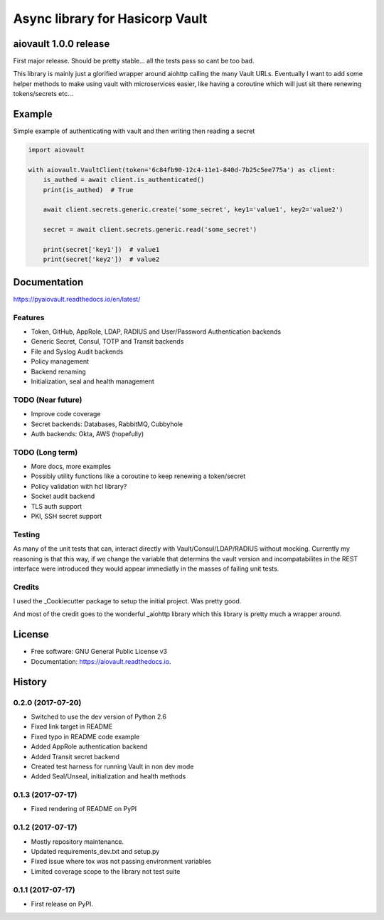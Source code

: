 ================================
Async library for Hasicorp Vault
================================


.. image:: https://img.shields.io/pypi/v/aiovault.svg
  :target: https://pypi.python.org/pypi/aiovault

.. image:: https://img.shields.io/pypi/dm/aiovault.svg
  :target: https://pypi.python.org/pypi/aiovault

.. image:: https://img.shields.io/travis/terrycain/aiovault/master.svg?label=master%20build
  :target: https://travis-ci.org/terrycain/aiovault

.. image:: https://img.shields.io/travis/terrycain/aiovault/stable.svg?label=stable%20build
  :target: https://travis-ci.org/terrycain/aiovault

.. image:: https://codecov.io/gh/terrycain/aiovault/branch/master/graph/badge.svg
  :target: https://codecov.io/gh/terrycain/aiovault

.. image:: https://readthedocs.org/projects/pyaiovault/badge/?version=latest
  :target: https://pyaiovault.readthedocs.io
  :alt: Documentation Status

.. image:: https://pyup.io/repos/github/terrycain/aiovault/shield.svg
  :target: https://pyup.io/repos/github/terrycain/aiovault/
  :alt: Updates

.. image:: https://pyup.io/repos/github/terrycain/aiovault/python-3-shield.svg
  :target: https://pyup.io/repos/github/terrycain/aiovault/
  :alt: Python 3

aiovault 1.0.0 release
======================

First major release. Should be pretty stable... all the tests pass so cant be too bad.

This library is mainly just a glorified wrapper around aiohttp calling the many Vault URLs. Eventually I want to add some helper methods to make using vault with microservices easier, like
having a coroutine which will just sit there renewing tokens/secrets etc...

Example
=======

Simple example of authenticating with vault and then writing then reading a secret

.. code-block:: python

    import aiovault

    with aiovault.VaultClient(token='6c84fb90-12c4-11e1-840d-7b25c5ee775a') as client:
        is_authed = await client.is_authenticated()
        print(is_authed)  # True

        await client.secrets.generic.create('some_secret', key1='value1', key2='value2')

        secret = await client.secrets.generic.read('some_secret')

        print(secret['key1'])  # value1
        print(secret['key2'])  # value2


Documentation
=============

https://pyaiovault.readthedocs.io/en/latest/

Features
--------

- Token, GitHub, AppRole, LDAP, RADIUS and User/Password Authentication backends
- Generic Secret, Consul, TOTP and Transit backends
- File and Syslog Audit backends
- Policy management
- Backend renaming
- Initialization, seal and health management


TODO (Near future)
------------------

- Improve code coverage
- Secret backends: Databases, RabbitMQ, Cubbyhole
- Auth backends: Okta, AWS (hopefully)

TODO (Long term)
----------------

- More docs, more examples
- Possibly utility functions like a coroutine to keep renewing a token/secret
- Policy validation with hcl library?
- Socket audit backend
- TLS auth support
- PKI, SSH secret support

Testing
-------

As many of the unit tests that can, interact directly with Vault/Consul/LDAP/RADIUS without mocking. Currently my reasoning is that this way, if we change the variable that
determins the vault version and incompatabilites in the REST interface were introduced they would appear immediatly in the masses of failing unit tests.

Credits
-------

I used the _Cookiecutter package to setup the initial project. Was pretty good.

And most of the credit goes to the wonderful _aiohttp library which this library is pretty much a wrapper around.

.. _Cookiecutter: https://github.com/audreyr/cookiecutter
.. _aiohttp: https://github.com/aio-libs/aiohttp


License
=======

* Free software: GNU General Public License v3
* Documentation: https://aiovault.readthedocs.io.


History
=======

0.2.0 (2017-07-20)
------------------

* Switched to use the dev version of Python 2.6
* Fixed link target in README
* Fixed typo in README code example
* Added AppRole authentication backend
* Added Transit secret backend
* Created test harness for running Vault in non dev mode
* Added Seal/Unseal, initialization and health methods

0.1.3 (2017-07-17)
------------------

* Fixed rendering of README on PyPI

0.1.2 (2017-07-17)
------------------

* Mostly repository maintenance.
* Updated requirements_dev.txt and setup.py
* Fixed issue where tox was not passing environment variables
* Limited coverage scope to the library not test suite

0.1.1 (2017-07-17)
------------------

* First release on PyPI.


